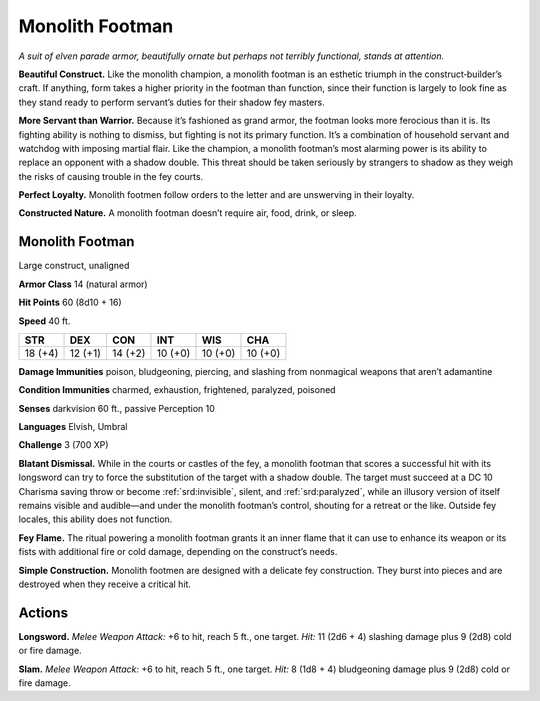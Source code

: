 
.. _tob:monolith-footman:

Monolith Footman
----------------

*A suit of elven parade armor, beautifully ornate but perhaps not
terribly functional, stands at attention.*

**Beautiful Construct.** Like the monolith champion,
a monolith footman is an esthetic triumph in the
construct‑builder’s craft. If anything, form takes a higher priority
in the footman than function, since their function is largely to
look fine as they stand ready to perform servant’s duties for their
shadow fey masters.

**More Servant than Warrior.** Because it’s fashioned as
grand armor, the footman looks more ferocious than it is. Its
fighting ability is nothing to dismiss, but
fighting is not its primary function. It’s
a combination of household servant
and watchdog with imposing martial
flair. Like the champion, a monolith
footman’s most alarming power is
its ability to replace an opponent
with a shadow double. This threat
should be taken seriously by strangers
to shadow as they weigh the risks of
causing trouble in the fey courts.

**Perfect Loyalty.** Monolith footmen
follow orders to the letter and are unswerving
in their loyalty.

**Constructed Nature.** A monolith footman
doesn’t require air, food, drink, or sleep.

Monolith Footman
~~~~~~~~~~~~~~~~

Large construct, unaligned

**Armor Class** 14 (natural armor)

**Hit Points** 60 (8d10 + 16)

**Speed** 40 ft.

+-----------+-----------+-----------+-----------+-----------+-----------+
| STR       | DEX       | CON       | INT       | WIS       | CHA       |
+===========+===========+===========+===========+===========+===========+
| 18 (+4)   | 12 (+1)   | 14 (+2)   | 10 (+0)   | 10 (+0)   | 10 (+0)   |
+-----------+-----------+-----------+-----------+-----------+-----------+

**Damage Immunities** poison, bludgeoning, piercing, and
slashing from nonmagical weapons that aren’t adamantine

**Condition Immunities** charmed, exhaustion, frightened,
paralyzed, poisoned

**Senses** darkvision 60 ft., passive Perception 10

**Languages** Elvish, Umbral

**Challenge** 3 (700 XP)

**Blatant Dismissal.** While in the courts or castles of the fey,
a monolith footman that scores a successful hit with its
longsword can try to force the substitution of the target
with a shadow double. The target must succeed at a DC
10 Charisma saving throw or become :ref:`srd:invisible`, silent,
and :ref:`srd:paralyzed`, while an illusory version of itself remains
visible and audible—and under the monolith footman’s
control, shouting for a retreat or the like. Outside fey locales,
this ability does not function.

**Fey Flame.** The ritual powering a monolith footman grants it
an inner flame that it can use to enhance its weapon or its
fists with additional fire or cold damage, depending on the
construct’s needs.

**Simple Construction.** Monolith footmen are designed with
a delicate fey construction. They burst into pieces and are
destroyed when they receive a critical hit.

Actions
~~~~~~~

**Longsword.** *Melee Weapon Attack:* +6 to hit, reach 5 ft., one
target. *Hit:* 11 (2d6 + 4) slashing damage plus 9 (2d8) cold or
fire damage.

**Slam.** *Melee Weapon Attack:* +6 to hit, reach 5 ft., one
target. *Hit:* 8 (1d8 + 4) bludgeoning damage plus 9 (2d8)
cold or fire damage.
